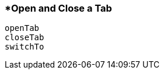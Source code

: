 <<<
[[section_open_and_close_a_tab]]
=== *Open and Close a Tab
[source, javascript]
----
openTab
closeTab
switchTo
----
